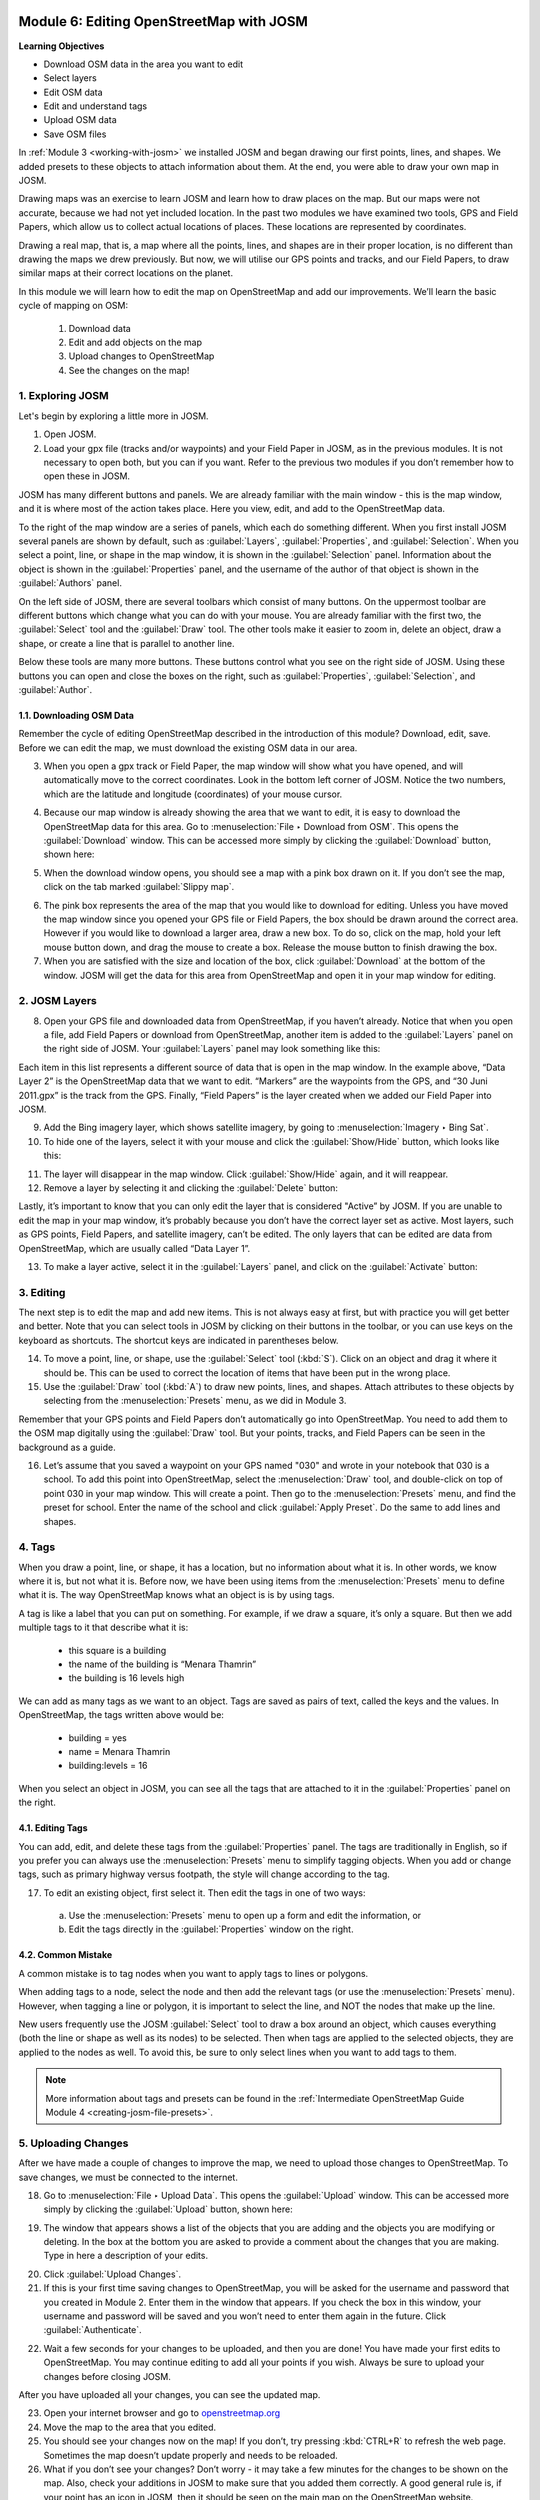.. image:: /static/training/beginner/osm/image6.*

..  _editing-osm-with-josm:

Module 6: Editing OpenStreetMap with JOSM
=========================================

**Learning Objectives**

- Download OSM data in the area you want to edit
- Select layers
- Edit OSM data
- Edit and understand tags
- Upload OSM data
- Save OSM files

In :ref:`Module 3 <working-with-josm>` we installed JOSM and began drawing our 
first points, lines, and shapes. We added presets to these objects to attach
information about them. At the end, you were able to draw your own map in
JOSM.

Drawing maps was an exercise to learn JOSM and learn how to draw
places on the map. But our maps were not accurate, because we had not yet
included location. In the past two modules we have examined two tools,
GPS and Field Papers, which allow us to collect actual locations of places. 
These locations are represented by coordinates.

Drawing a real map, that is, a map where all the points, lines,
and shapes are in their proper location, is no different than drawing the
maps we drew previously. But now, we will utilise our GPS points and tracks,
and our Field Papers, to draw similar maps at their correct locations on the
planet.

In this module we will learn how to edit the map on OpenStreetMap and add
our improvements. We’ll learn the basic cycle of mapping on OSM:

  1. Download data
  2. Edit and add objects on the map
  3. Upload changes to OpenStreetMap
  4. See the changes on the map!

1. Exploring JOSM
-----------------

Let's begin by exploring a little more in JOSM.

1. Open JOSM.

2. Load your gpx file (tracks and/or waypoints) and your Field Paper in JOSM,
   as in the previous modules. It is not necessary to open both, but you can 
   if you want. Refer to the previous two modules if you don’t remember how 
   to open these in JOSM.

JOSM has many different buttons and panels. We are already familiar with the
main window - this is the map window, and it is where most of the action 
takes place. Here you view, edit, and add to the OpenStreetMap data.

To the right of the map window are a series of panels,
which each do something different. When you first install JOSM
several panels are shown by default, such as :guilabel:`Layers`,
:guilabel:`Properties`, and :guilabel:`Selection`. When you select a point,
line, or shape in the map window, it is shown in the :guilabel:`Selection`
panel. Information about the object is shown in the :guilabel:`Properties`
panel, and the username of the author of that object is shown in the
:guilabel:`Authors` panel.

.. image:: /static/training/beginner/osm/image91.*
   :align: center

On the left side of JOSM, there are several toolbars
which consist of many buttons. On the uppermost toolbar are different buttons
which change what you can do with your mouse. You are already familiar with
the first two, the :guilabel:`Select` tool and the :guilabel:`Draw` tool.
The other tools make it easier to zoom in, delete an object, draw a shape,
or create a line that is parallel to another line.

Below these tools are many more buttons. These buttons control what you
see on the right side of JOSM. Using these buttons you can open and close
the boxes on the right, such as :guilabel:`Properties`, :guilabel:`Selection`,
and :guilabel:`Author`.

1.1. Downloading OSM Data
.........................

Remember the cycle of editing OpenStreetMap described in the introduction
of this module? Download, edit, save. Before we can edit the map,
we must download the existing OSM data in our area.

3. When you open a gpx track or Field Paper, the map window will show what
   you have opened, and will automatically move to the correct coordinates.
   Look in the bottom left corner of JOSM. Notice the two numbers, which are
   the latitude and longitude (coordinates) of your mouse cursor.

.. image:: /static/training/beginner/osm/image92.*
   :align: center

4. Because our map window is already showing the area that we want to edit,
   it is easy to download the OpenStreetMap data for this area. Go to
   :menuselection:`File ‣ Download from OSM`. This opens the 
   :guilabel:`Download` window. This can be accessed more simply by clicking
   the :guilabel:`Download` button, shown here:

.. image:: /static/training/beginner/osm/image93.*
   :align: center

5. When the download window opens, you should see a map with a pink box drawn
   on it. If you don’t see the map, click on the tab marked
   :guilabel:`Slippy map`.

.. image:: /static/training/beginner/osm/image94.*
   :align: center

6. The pink box represents the area of the map that you would like to download
   for editing. Unless you have moved the map window since you opened your GPS
   file or Field Papers, the box should be drawn around the correct area.
   However if you would like to download a larger area, draw a new box.
   To do so, click on the map, hold your left mouse button down,
   and drag the mouse to create a box. Release the mouse button to finish
   drawing the box.

7. When you are satisfied with the size and location of the box,
   click :guilabel:`Download` at the bottom of the window. JOSM will get the data
   for this area from OpenStreetMap and open it in your map window for editing.

2. JOSM Layers
--------------

8. Open your GPS file and downloaded data from OpenStreetMap,
   if you haven’t already. Notice that when you open a file,
   add Field Papers or download from OpenStreetMap, another item is added
   to the :guilabel:`Layers` panel on the right side of JOSM. Your
   :guilabel:`Layers` panel may look something like this:

.. image:: /static/training/beginner/osm/image95.*
   :align: center

Each item in this list represents a different source of data that is
open in the map window. In the example above, “Data Layer 2” is the
OpenStreetMap data that we want to edit. “Markers” are the waypoints from
the GPS, and “30 Juni 2011.gpx” is the track from the GPS. Finally,
“Field Papers” is the layer created when we added our Field Paper into JOSM.

9. Add the Bing imagery layer, which shows satellite imagery,
   by going to :menuselection:`Imagery ‣ Bing Sat`.

10. To hide one of the layers, select it with your mouse and click
    the :guilabel:`Show/Hide` button, which looks like this:

.. image:: /static/training/beginner/osm/image96.*
   :align: center

11. The layer will disappear in the map window.
    Click :guilabel:`Show/Hide` again, and it will reappear.

12. Remove a layer by selecting it and clicking the :guilabel:`Delete` button:

.. image:: /static/training/beginner/osm/image97.*
   :align: center

Lastly, it’s important to know that you can only edit the layer that is
considered "Active” by JOSM. If you are unable to edit the map in your map
window, it’s probably because you don’t have the correct layer set as active. 
Most layers, such as GPS points, Field Papers, and satellite imagery,
can’t be edited. The only layers that can be edited are data from
OpenStreetMap, which are usually called “Data Layer 1”.

13. To make a layer active, select it in the :guilabel:`Layers` panel,
    and click on the :guilabel:`Activate` button:

.. image:: /static/training/beginner/osm/image98.*
   :align: center

3. Editing
----------

The next step is to edit the map and add new items. This is not always
easy at first, but with practice you will get better and better.  Note that
you can select tools in JOSM by clicking on their buttons in the toolbar,
or you can use keys on the keyboard as shortcuts.  The shortcut keys
are indicated in parentheses below.

14. To move a point, line, or shape, use the :guilabel:`Select` tool
    (:kbd:`S`). Click on an object and drag it where it should be. This can be
    used to correct the location of items that have been put in the wrong place.

15. Use the :guilabel:`Draw` tool (:kbd:`A`) to draw new points, lines,
    and shapes. Attach attributes to these objects by selecting from the
    :menuselection:`Presets` menu, as we did in Module 3.

.. image:: /static/training/beginner/osm/image99.*
   :align: center

Remember that your GPS points and Field Papers don’t automatically go
into OpenStreetMap. You need to add them to the OSM map digitally
using the :guilabel:`Draw` tool. But your points, tracks, and Field Papers
can be seen in the background as a guide.

16. Let’s assume that you saved a waypoint on your GPS named "030"
    and wrote in your notebook that 030 is a school. To add this point into
    OpenStreetMap, select the :menuselection:`Draw` tool, and
    double-click on top of point 030 in your map window. This will create a point.
    Then go to the :menuselection:`Presets` menu, and find the preset for school.
    Enter the name of the school and click :guilabel:`Apply Preset`.
    Do the same to add lines and shapes.

.. image:: /static/training/beginner/osm/image100.*
   :align: center

4. Tags
-------

When you draw a point, line, or shape, it has a location,
but no information about what it is. In other words, we know where it is,
but not what it is. Before now, we have been using items from the
:menuselection:`Presets` menu to define what it is.  The way OpenStreetMap
knows what an object is is by using tags.

A tag is like a label that you can put on something. For example,
if we draw a square, it’s only a square. But then we add multiple tags to it
that describe what it is:

  - this square is a building
  - the name of the building is “Menara Thamrin”
  - the building is 16 levels high

We can add as many tags as we want to an object. Tags are saved as pairs
of text, called the keys and the values. In OpenStreetMap,
the tags written above would be:

  - building = yes
  - name = Menara Thamrin
  - building:levels = 16

When you select an object in JOSM, you can see all the tags that are attached
to it in the :guilabel:`Properties` panel on the right.

.. image:: /static/training/beginner/osm/image101.*
   :align: center

4.1. Editing Tags
.................

You can add, edit, and delete these tags from the :guilabel:`Properties` panel.
The tags are traditionally in English, so if you prefer you can always use
the :menuselection:`Presets` menu to simplify tagging objects.  When you add 
or change tags, such as primary highway versus footpath, the style will change 
according to the tag.

17. To edit an existing object, first select it. Then edit the tags in one of 
    two ways:

  a) Use the :menuselection:`Presets` menu to open up a form and edit
     the information,  or
  b) Edit the tags directly in the :guilabel:`Properties` window on the
     right.

.. image:: /static/training/beginner/osm/image102.*
   :align: center

4.2. Common Mistake
...................

A common mistake is to tag nodes when you want to apply tags to lines or
polygons.

When adding tags to a node, select the node and then add the relevant
tags (or use the :menuselection:`Presets` menu). However, when tagging
a line or polygon, it is important to select the line, and NOT the
nodes that make up the line.

New users frequently use the JOSM :guilabel:`Select` tool to draw a box around 
an object, which causes everything (both the line or shape as well as
its nodes) to be selected. Then when tags are applied to the selected
objects, they are applied to the nodes as well. To avoid this, be sure to
only select lines when you want to add tags to them.

.. image:: /static/training/beginner/osm/image103.*
   :align: center

.. note:: More information about tags and presets can be found in the
   :ref:`Intermediate OpenStreetMap Guide Module 4 <creating-josm-file-presets>`.
   

5. Uploading Changes
--------------------

After we have made a couple of changes to improve the map,
we need to upload those changes to OpenStreetMap. To save changes,
we must be connected to the internet.

18. Go to :menuselection:`File ‣ Upload Data`. This opens the :guilabel:`Upload` 
    window. This can be accessed more simply by clicking
    the :guilabel:`Upload` button, shown here:

.. image:: /static/training/beginner/osm/image104.*
   :align: center

19. The window that appears shows a list of the objects that you are adding
    and the objects you are modifying or deleting. In the box at the bottom you
    are asked to provide a comment about the changes that you are making. Type
    in here a description of your edits.

.. image:: /static/training/beginner/osm/image105.*
   :align: center

20. Click :guilabel:`Upload Changes`.

21. If this is your first time saving changes to OpenStreetMap,
    you will be asked for the username and password that you created in Module 
    2. Enter them in the window that appears. If you check the box in this
    window, your username and password will be saved and you won’t need to
    enter them again in the future. Click :guilabel:`Authenticate`.

.. image:: /static/training/beginner/osm/image106.*
   :align: center

22. Wait a few seconds for your changes to be uploaded,
    and then you are done! You have made your first edits to OpenStreetMap. You
    may continue editing to add all your points if you wish. Always be sure to
    upload your changes before closing JOSM.

After you have uploaded all your changes, you can see the updated map.

23. Open your internet browser and go 
    to `openstreetmap.org <http://openstreetmap.org>`_

24. Move the map to the area that you edited.

25. You should see your changes now on the map! If you don’t,
    try pressing :kbd:`CTRL+R` to refresh the web page. Sometimes the map 
    doesn’t update properly and needs to be reloaded.

26. What if you don’t see your changes? Don’t worry - it may take a few
    minutes for the changes to be shown on the map. Also,
    check your additions in JOSM to make sure that you added them correctly. A
    good general rule is, if your point has an icon in JOSM,
    then it should be seen on the main map on the OpenStreetMap website.

6. Saving OSM files
-------------------

Sometimes after you download some OSM data, you may wish to save it so
that you can edit it offline, and then upload it later when you have
internet access again.

27. To save an OSM file, make sure that it is the active layer in the the
    Layers panel. Go to :menuselection:`File ‣ Save`.
    Choose a location for the file and give it a name.
    It can also be saved by clicking this button:

.. image:: /static/training/beginner/osm/image107.*
   :align: center

28. You can now close JOSM and your data will be saved. When you want to open
    the file again, simply open JOSM and go to :menuselection:`File ‣ Open...`.

.. note:: While it is possible to download OSM data, save it, and then upload
   later when you are connected to the internet, this may cause problems,
   especially if a lot of time passes between the time you download and the
   time you upload the changes. If another OSM user edits the same area and
   the same objects during this time, it may cause conflicts to occur. Try not
   to let too much time pass between downloading and uploading data.

7. Using keyboard shortcuts
---------------------------

It can be dizzying to click over and over again between the various tools and
menus in JOSM. Fortunately, there are shortcuts for most actions in JOSM with
a simple press of the keyboard. Here is a list of commonly used keyboard
shortcuts and their associated functions:

- :kbd:`S`: Select tool (select objects)
- :kbd:`A`: Draw tool (draw objects)
- :kbd:`Z`: Zoom tool
- :kbd:`Minus` (or :kbd:`Ctrl + >`): Zoom out
- :kbd:`Plus` (or :kbd:`Ctrl + <`): Zoom in
- :kbd:`P`: Split Way
- :kbd:`C`: Combine Way
- :kbd:`O`: Align in Circle (set the points into a circle)
- :kbd:`L`: Align in line (set the points into a straight line)
- :kbd:`Q`: Orthogonalize (make into a square shape)


:ref:`Go to next module --> <imagery-offset>`
